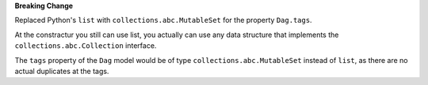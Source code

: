 **Breaking Change**

Replaced Python's ``list`` with ``collections.abc.MutableSet`` for the property ``Dag.tags``.

At the constractur you still can use list,
you actually can use any data structure that implements the
``collections.abc.Collection`` interface.

The ``tags`` property of the ``Dag`` model would be of type
``collections.abc.MutableSet`` instead of ``list``,
as there are no actual duplicates at the tags.
